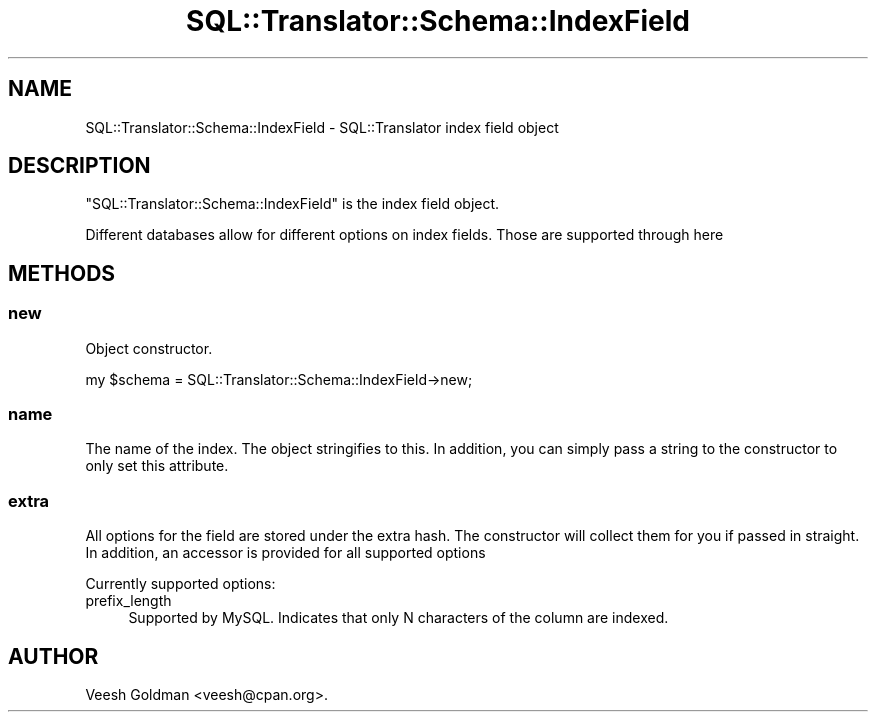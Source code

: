 .\" -*- mode: troff; coding: utf-8 -*-
.\" Automatically generated by Pod::Man 5.01 (Pod::Simple 3.43)
.\"
.\" Standard preamble:
.\" ========================================================================
.de Sp \" Vertical space (when we can't use .PP)
.if t .sp .5v
.if n .sp
..
.de Vb \" Begin verbatim text
.ft CW
.nf
.ne \\$1
..
.de Ve \" End verbatim text
.ft R
.fi
..
.\" \*(C` and \*(C' are quotes in nroff, nothing in troff, for use with C<>.
.ie n \{\
.    ds C` ""
.    ds C' ""
'br\}
.el\{\
.    ds C`
.    ds C'
'br\}
.\"
.\" Escape single quotes in literal strings from groff's Unicode transform.
.ie \n(.g .ds Aq \(aq
.el       .ds Aq '
.\"
.\" If the F register is >0, we'll generate index entries on stderr for
.\" titles (.TH), headers (.SH), subsections (.SS), items (.Ip), and index
.\" entries marked with X<> in POD.  Of course, you'll have to process the
.\" output yourself in some meaningful fashion.
.\"
.\" Avoid warning from groff about undefined register 'F'.
.de IX
..
.nr rF 0
.if \n(.g .if rF .nr rF 1
.if (\n(rF:(\n(.g==0)) \{\
.    if \nF \{\
.        de IX
.        tm Index:\\$1\t\\n%\t"\\$2"
..
.        if !\nF==2 \{\
.            nr % 0
.            nr F 2
.        \}
.    \}
.\}
.rr rF
.\" ========================================================================
.\"
.IX Title "SQL::Translator::Schema::IndexField 3pm"
.TH SQL::Translator::Schema::IndexField 3pm 2024-10-08 "perl v5.38.2" "User Contributed Perl Documentation"
.\" For nroff, turn off justification.  Always turn off hyphenation; it makes
.\" way too many mistakes in technical documents.
.if n .ad l
.nh
.SH NAME
SQL::Translator::Schema::IndexField \- SQL::Translator index field object
.SH DESCRIPTION
.IX Header "DESCRIPTION"
\&\f(CW\*(C`SQL::Translator::Schema::IndexField\*(C'\fR is the index field object.
.PP
Different databases allow for different options on index fields. Those are supported through here
.SH METHODS
.IX Header "METHODS"
.SS new
.IX Subsection "new"
Object constructor.
.PP
.Vb 1
\&  my $schema = SQL::Translator::Schema::IndexField\->new;
.Ve
.SS name
.IX Subsection "name"
The name of the index. The object stringifies to this. In addition, you can simply pass
a string to the constructor to only set this attribute.
.SS extra
.IX Subsection "extra"
All options for the field are stored under the extra hash. The constructor will collect
them for you if passed in straight. In addition, an accessor is provided for all supported options
.PP
Currently supported options:
.IP prefix_length 4
.IX Item "prefix_length"
Supported by MySQL. Indicates that only N characters of the column are indexed.
.SH AUTHOR
.IX Header "AUTHOR"
Veesh Goldman <veesh@cpan.org>.

